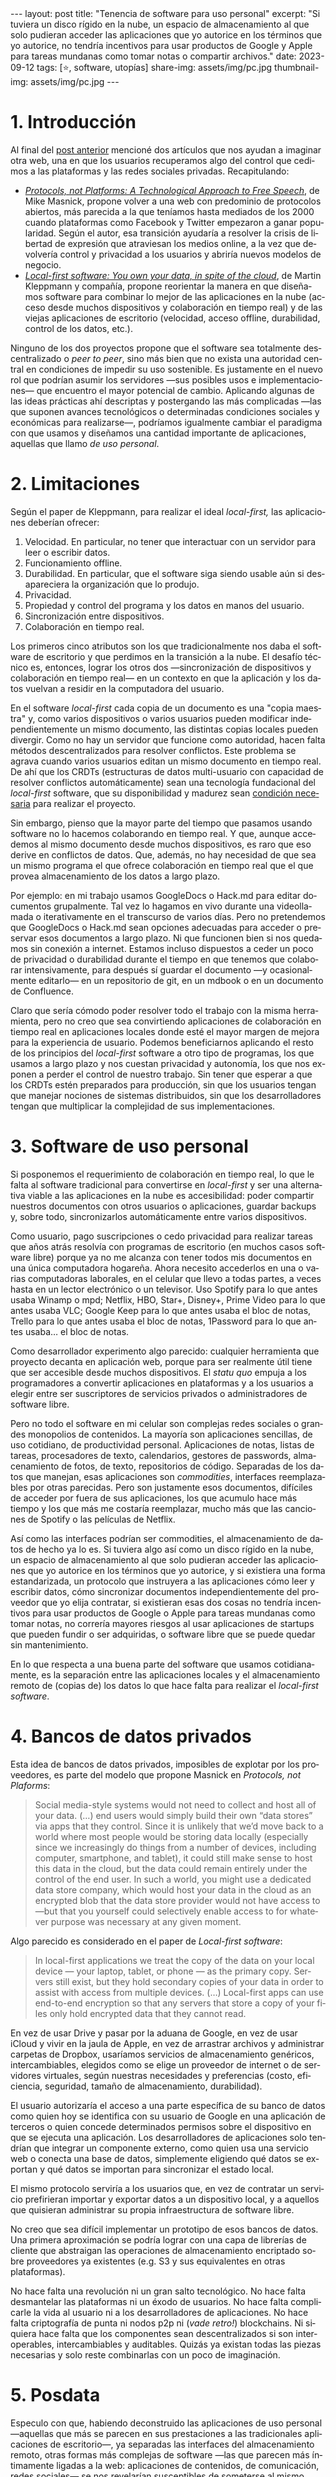 #+OPTIONS: toc:nil num:nil
#+LANGUAGE: es
#+BEGIN_EXPORT html
---
layout: post
title: "Tenencia de software para uso personal"
excerpt:  "Si tuviera un disco rígido en la nube, un espacio de almacenamiento al que solo pudieran acceder las aplicaciones que yo autorice en los términos que yo autorice, no tendría incentivos para usar productos de Google y Apple para tareas mundanas como tomar notas o compartir archivos."
date: 2023-09-12
tags: [⭐, software, utopías]
share-img: assets/img/pc.jpg
thumbnail-img: assets/img/pc.jpg
---
#+END_EXPORT

* 1. Introducción

Al final del [[file:../2023-08-30-miscelanea-sobre-web-y-redes-sociales][post anterior]] mencioné dos artículos que nos ayudan a imaginar otra web, una en que los usuarios recuperamos algo del control que cedimos a las plataformas y las redes sociales privadas.
Recapitulando:

- [[https://knightcolumbia.org/content/protocols-not-platforms-a-technological-approach-to-free-speech][/Protocols, not Platforms: A Technological Approach to Free Speech/]], de Mike Masnick, propone volver a una web con predominio de protocolos abiertos, más parecida a la que teníamos hasta mediados de los 2000 cuando plataformas como Facebook y Twitter empezaron a ganar popularidad. Según el autor, esa transición  ayudaría a resolver la crisis de libertad de expresión que atraviesan los medios online, a la vez que devolvería control y privacidad a los usuarios y abriría nuevos modelos de negocio.
- [[https://www.inkandswitch.com/local-first/][/Local-first software: You own your data, in spite of the cloud/]], de Martin Kleppmann y compañía, propone reorientar la manera en que diseñamos software para combinar lo mejor de las aplicaciones en la nube (acceso desde muchos dispositivos y colaboración en tiempo real) y de las viejas aplicaciones de escritorio (velocidad, acceso offline, durabilidad, control de los datos, etc.).

Ninguno de los dos proyectos propone que el software sea totalmente descentralizado o /peer to peer/, sino más bien que no exista una autoridad central en condiciones de impedir su uso sostenible. Es justamente en el nuevo rol que podrían asumir los servidores ---sus posibles usos e implementaciones--- que encuentro el mayor potencial de cambio. Aplicando algunas de las ideas prácticas ahí descriptas y postergando las más complicadas ---las que suponen avances tecnológicos o determinadas condiciones sociales y económicas para realizarse---, podríamos igualmente cambiar el paradigma con que usamos y diseñamos una cantidad importante de aplicaciones, aquellas que llamo /de uso personal/.

* 2. Limitaciones

Según el paper de Kleppmann, para realizar el ideal /local-first,/ las aplicaciones deberían ofrecer:
1. Velocidad. En particular, no tener que interactuar con un servidor para leer o escribir datos.
2. Funcionamiento offline.
3. Durabilidad. En particular, que el software siga siendo usable aún si desapareciera la organización que lo produjo.
4. Privacidad.
5. Propiedad y control del programa y los datos en manos del usuario.
6. Sincronización entre dispositivos.
7. Colaboración en tiempo real.

Los primeros cinco atributos son los que tradicionalmente nos daba el software de escritorio y que perdimos en la transición a la nube. El desafío técnico es, entonces, lograr los otros dos ---sincronización de dispositivos y colaboración en tiempo real--- en un contexto en que la aplicación y los datos vuelvan a residir en la computadora del usuario.

En el software /local-first/ cada copia de un documento es una "copia maestra" y, como varios dispositivos o varios usuarios pueden modificar independientemente un mismo documento, las distintas copias locales pueden divergir. Como no hay un servidor que funcione como autoridad, hacen falta métodos descentralizados para resolver conflictos. Este problema se agrava cuando varios usuarios editan un mismo documento en tiempo real. De ahí que los CRDTs (estructuras de datos multi-usuario con capacidad de resolver conflictos automáticamente) sean una tecnología fundacional del /local-first/ software, que su disponibilidad y madurez sean [[https://www.wired.com/story/the-cloud-is-a-prison-can-the-local-first-software-movement-set-us-free/][condición necesaria]] para realizar el proyecto.

Sin embargo, pienso que la mayor parte del tiempo que pasamos usando software no lo hacemos colaborando en tiempo real. Y que, aunque accedemos al mismo documento desde muchos dispositivos, es raro que eso derive en conflictos de datos. Que, además, no hay necesidad de que sea un mismo programa el que ofrece colaboración en tiempo real que el que provea almacenamiento de los datos a largo plazo.

Por ejemplo: en mi trabajo usamos GoogleDocs o Hack.md para editar documentos grupalmente. Tal vez lo hagamos en vivo durante una videollamada o iterativamente en el transcurso de varios días. Pero no pretendemos que GoogleDocs o Hack.md sean opciones adecuadas para acceder o preservar esos documentos a largo plazo. Ni que funcionen bien si nos quedamos sin conexión a internet. Estamos incluso dispuestos a ceder un poco de privacidad o durabilidad durante el tiempo en que tenemos que colaborar intensivamente, para después sí guardar el documento ---y ocasionalmente editarlo--- en un repositorio de git, en un mdbook o en un documento de Confluence.

Claro que sería cómodo poder resolver todo el trabajo con la misma herramienta, pero no creo que sea convirtiendo aplicaciones de colaboración en tiempo real en aplicaciones locales donde esté el mayor margen de mejora para la experiencia de usuario. Podemos beneficiarnos aplicando el resto de los principios del /local-first/ software a otro tipo de programas, los que usamos a largo plazo y nos cuestan privacidad y autonomía, los que nos exponen a perder el control de nuestro trabajo. Sin tener que esperar a que los CRDTs estén preparados para producción, sin que los usuarios tengan que manejar nociones de sistemas distribuidos, sin que los desarrolladores tengan que multiplicar la complejidad de sus implementaciones.

* 3. Software de uso personal

Si posponemos el requerimiento de colaboración en tiempo real, lo que le falta al software tradicional para convertirse en /local-first/ y ser una alternativa viable a las aplicaciones en la nube es accesibilidad: poder compartir nuestros documentos con otros usuarios o aplicaciones, guardar backups y, sobre todo, sincronizarlos automáticamente entre varios dispositivos.

Como usuario, pago suscripciones o cedo privacidad para realizar tareas que años atrás resolvía con programas de escritorio (en muchos casos software libre) porque ya no me alcanza con tener todos mis documentos en una única computadora hogareña. Ahora necesito accederlos en una o varias computadoras laborales, en el celular que llevo a todas partes, a veces hasta en un lector electrónico o un televisor. Uso Spotify para lo que antes usaba Winamp o mpd; Netflix, HBO, Star+, Disney+, Prime Video para lo que antes usaba VLC; Google Keep para lo que antes usaba el bloc de notas, Trello para lo que antes usaba el bloc de notas, 1Password para lo que antes usaba... el bloc de notas.

Como desarrollador experimento algo parecido: cualquier herramienta que proyecto decanta en aplicación web, porque para ser realmente útil tiene que ser accesible desde muchos dispositivos. El /statu quo/ empuja a los programadores a convertir aplicaciones en plataformas y a los usuarios a elegir entre ser suscriptores de servicios privados o administradores de software libre.

Pero no todo el software en mi celular son complejas redes sociales o grandes monopolios de contenidos. La mayoría son aplicaciones sencillas, de uso cotidiano, de productividad personal. Aplicaciones de notas, listas de tareas, procesadores de texto, calendarios, gestores de passwords, almacenamiento de fotos, de texto, repositorios de código. Separadas de los datos que manejan, esas aplicaciones son /commodities/, interfaces reemplazables por otras parecidas. Pero son justamente esos documentos, difíciles de acceder por fuera de sus aplicaciones, los que acumulo hace más tiempo y los que más me costaría reemplazar, mucho más que las canciones de Spotify o las películas de Netflix.

Así como las interfaces podrían ser commodities, el almacenamiento de datos de hecho ya lo es.
Si tuviera algo así como un disco rígido en la nube, un espacio de almacenamiento al que solo pudieran acceder las aplicaciones que yo autorice en los términos que yo autorice, y si existiera una forma estandarizada, un protocolo que instruyera a las aplicaciones cómo leer y escribir datos, cómo sincronizar documentos independientemente del proveedor que yo elija contratar, si existieran esas dos cosas no tendría incentivos para usar productos de Google o Apple para tareas mundanas como tomar notas, no correría mayores riesgos al usar aplicaciones de startups que pueden fundir o ser adquiridas, o software libre que se puede quedar sin mantenimiento.

En lo que respecta a una buena parte del software que usamos cotidianamente, es la separación entre las aplicaciones locales y el almacenamiento remoto de (copias de) los datos lo que hace falta para realizar el /local-first software/.

* 4. Bancos de datos privados

Esta idea de bancos de datos privados, imposibles de explotar por los proveedores, es parte del modelo que propone Masnick en /Protocols, not Plaforms/:

#+begin_quote
Social media-style systems would not need to collect and host all of your data. (...) end users would simply build their own “data stores” via apps that they control. Since it is unlikely that we’d move back to a world where most people would be storing data locally (especially since we increasingly do things from a number of devices, including computer, smartphone, and tablet), it could still make sense to host this data in the cloud, but the data could remain entirely under the control of the end user. In such a world, you might use a dedicated data store company, which would host your data in the cloud as an encrypted blob that the data store provider would not have access to—but that you yourself could selectively enable access to for whatever purpose was necessary at any given moment.
#+end_quote

Algo parecido es considerado en el paper de /Local-first software/:

#+begin_quote
In local-first applications we treat the copy of the data on your local device — your laptop, tablet, or phone — as the primary copy. Servers still exist, but they hold secondary copies of your data in order to assist with access from multiple devices. (...) Local-first apps can use end-to-end encryption so that any servers that store a copy of your files only hold encrypted data that they cannot read.
#+end_quote

En vez de usar Drive y pasar por la aduana de Google, en vez de usar iCloud y vivir en la jaula de Apple, en vez de arrastrar archivos y administrar carpetas de Dropbox,
usaríamos servicios de almacenamiento genéricos, intercambiables, elegidos como se elige un proveedor de internet o de servidores virtuales, según nuestras necesidades y preferencias (costo, eficiencia, seguridad, tamaño de almacenamiento, durabilidad).

El usuario autorizaría el acceso a una parte específica de su banco de datos como quien hoy se identifica con su usuario de Google en una aplicación de terceros o quien concede determinados permisos sobre el dispositivo en que se ejecuta una aplicación. Los desarrolladores de aplicaciones solo tendrían que integrar un componente externo, como quien usa una servicio web o conecta una base de datos, simplemente eligiendo qué datos se exportan y qué datos se importan para sincronizar el estado local.

El mismo protocolo serviría a los usuarios que, en vez de contratar un servicio prefirieran importar y exportar datos a un dispositivo local, y a aquellos que quisieran administrar su propia infraestructura de software libre.

No creo que sea difícil implementar un prototipo de esos bancos de datos. Una primera aproximación se podría lograr con una capa de librerías de cliente que abstraigan las operaciones de almacenamiento encriptado sobre proveedores ya existentes (e.g. S3 y sus equivalentes en otras plataformas).

No hace falta una revolución ni un gran salto tecnológico. No hace falta desmantelar las plataformas ni un éxodo de usuarios. No hace falta complicarle la vida al usuario ni a los desarrolladores de aplicaciones. No hace falta criptografía de punta ni nodos p2p ni (/vade retro!/) blockchains. Ni siquiera hace falta que los componentes sean descentralizados si son interoperables, intercambiables y auditables. Quizás ya existan todas las piezas necesarias y solo reste combinarlas con un poco de imaginación.


* 5. Posdata

Especulo con que, habiendo deconstruido las aplicaciones de uso personal ---aquellas que más se parecen en sus prestaciones a las tradicionales aplicaciones de escritorio---, ya separadas las interfaces del almacenamiento remoto, otras formas más complejas de software ---las que parecen más íntimamente ligadas a la web: aplicaciones de contenidos, de comunicación, redes sociales--- se nos revelarían susceptibles de someterse al mismo procedimiento.

(Un ejemplo especialmente interesante para mí es el de Goodreads. Goodreads es una /todo list/ glorificada: una estantería de libros que queremos leer, que estamos leyendo o que ya leímos, que elegimos solamente porque monopoliza el mejor catálogo editorial de la web. Un catálogo que es producto del trabajo voluntario de los usuarios y que, con los incentivos apropiados, podría ser reemplazable por OpenLibrary o Wikipedia. Separada de su catálogo, Goodreads no solo es una aplicación sencilla sino que es aproximadamente la misma aplicación que IMDb, Letterboxd, Serializd, Steam, IGDB y otros sitios parecidos.)

Si existieran los bancos de datos privados y los protocolos para usarlos, si la experiencia de usuario para sincronizar entre dispositivos estuviera suficientemente aceitada, ¿por qué no volver a un modelo de "tenencia" de datos? Si pudiéramos confiar en que nuestros archivos estén disponibles de forma transparente en todos nuestros dispositivos, ¿por qué no comprar o piratear canciones en vez de alquilárselas en Spotify o en iTunes? ¿Por qué no comprar o piratear películas en vez de atenerse a lo que nos ofrezca el servicio de streaming este mes? ¿Por qué tolerar launchers dentro de launchers dentro de launchers para ejecutar un videojuego que ya pagamos?

¿Cuántos otros altares podríamos profanar?
